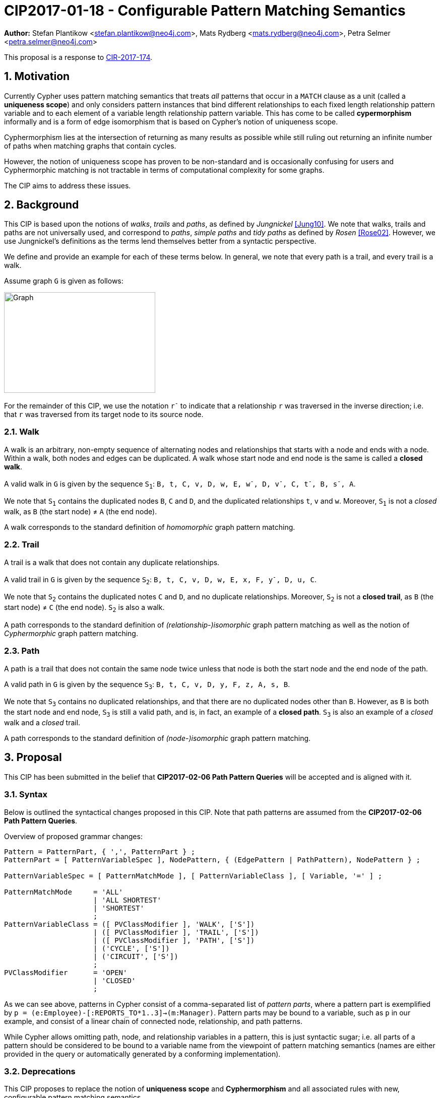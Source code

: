 = CIP2017-01-18 - Configurable Pattern Matching Semantics
:numbered:
:toc:
:toc-placement: macro
:source-highlighter: codemirror

*Author:* Stefan Plantikow <stefan.plantikow@neo4j.com>, Mats Rydberg <mats.rydberg@neo4j.com>, Petra Selmer <petra.selmer@neo4j.com>

This proposal is a response to link:https://github.com/opencypher/openCypher/issues/174[CIR-2017-174].

== Motivation

Currently Cypher uses pattern matching semantics that treats _all_ patterns that occur in a `MATCH` clause as a unit (called a *uniqueness scope*) and only considers pattern instances that bind different relationships to each fixed length relationship pattern variable and to each element of a variable length relationship pattern variable.
This has come to be called *cypermorphism* informally and is a form of edge isomorphism that is based on Cypher's notion of uniqueness scope.

Cyphermorphism lies at the intersection of returning as many results as possible while still ruling out returning an infinite number of paths when matching graphs that contain cycles.

However, the notion of uniqueness scope has proven to be non-standard and is occasionally confusing for users and Cyphermorphic matching is not tractable in terms of computational complexity for some graphs.

The CIP aims to address these issues.

== Background

This CIP is based upon the notions of _walks_, _trails_ and _paths_, as defined by _Jungnickel_ <<Jung10>>.
We note that walks, trails and paths are not universally used, and correspond to _paths_, _simple paths_ and _tidy paths_ as defined by _Rosen_ <<Rose02>>.
However, we use Jungnickel's definitions as the terms lend themselves better from a syntactic perspective.

We define and provide an example for each of these terms below.
In general, we note that every path is a trail, and every trail is a walk.

Assume graph `G` is given as follows:

image::CIP2017-01-18-WTP-Graph.jpg[Graph,300,200]

For the remainder of this CIP, we use the notation `r^-^` to indicate that a relationship `r` was traversed in the inverse direction; i.e. that `r` was traversed from its target node to its source node.

[[walks]]
=== Walk

A walk is an arbitrary, non-empty sequence of alternating nodes and relationships that starts with a node and ends with a node.
Within a walk, both nodes and edges can be duplicated.
A walk whose start node and end node is the same is called a **closed walk**.

A valid walk in `G` is given by the sequence `S~1~`: `B, t, C, v, D, w, E, w^-^, D, v^-^, C, t^-^, B, s^-^, A`.

We note that `S~1~` contains the duplicated nodes `B`, `C` and `D`, and the duplicated relationships `t`, `v` and `w`.
Moreover, `S~1~` is not a _closed_ walk, as `B` (the start node) ≠ `A` (the end node).

A walk corresponds to the standard definition of _homomorphic_ graph pattern matching.

[[trails]]
=== Trail

A trail is a walk that does not contain any duplicate relationships.

A valid trail in `G` is given by the sequence `S~2~`: `B, t, C, v, D, w, E, x, F, y^-^, D, u, C`.

We note that `S~2~` contains the duplicated notes `C` and `D`, and no duplicate relationships.
Moreover, `S~2~` is not a **closed trail**, as `B` (the start node) ≠ `C` (the end node).
`S~2~` is also a walk.

A path corresponds to the standard definition of _(relationship-)isomorphic_ graph pattern matching as well as the notion of _Cyphermorphic_ graph pattern matching.

[[paths]]
=== Path

A path is a trail that does not contain the same node twice unless that node is both the start node and the end node of the path.

A valid path in `G` is given by the sequence `S~3~`: `B, t, C, v, D, y, F, z, A, s, B`.

We note that `S~3~` contains no duplicated relationships, and that there are no duplicated nodes other than `B`.
However, as `B` is both the start node and end node, `S~3~` is still a valid path, and is, in fact, an example of a **closed path**.
`S~3~` is also an example of a _closed_ walk and a _closed_ trail.

A path corresponds to the standard definition of _(node-)isomorphic_ graph pattern matching.

== Proposal

This CIP has been submitted in the belief that *CIP2017-02-06 Path Pattern Queries* will be accepted and is aligned with it.

[[syntax]]
=== Syntax

Below is outlined the syntactical changes proposed in this CIP.
Note that path patterns are assumed from the *CIP2017-02-06 Path Pattern Queries*.

.Overview of proposed grammar changes:
[source,ebnf]
----
Pattern = PatternPart, { ',', PatternPart } ;
PatternPart = [ PatternVariableSpec ], NodePattern, { (EdgePattern | PathPattern), NodePattern } ;

PatternVariableSpec = [ PatternMatchMode ], [ PatternVariableClass ], [ Variable, '=' ] ;

PatternMatchMode     = 'ALL'
                     | 'ALL SHORTEST'
                     | 'SHORTEST'
                     ;
PatternVariableClass = ([ PVClassModifier ], 'WALK', ['S'])
                     | ([ PVClassModifier ], 'TRAIL', ['S'])
                     | ([ PVClassModifier ], 'PATH', ['S'])
                     | ('CYCLE', ['S'])
                     | ('CIRCUIT', ['S'])
                     ;
PVClassModifier      = 'OPEN'
                     | 'CLOSED'
                     ;
----


As we can see above, patterns in Cypher consist of a comma-separated list of _pattern parts_, where a pattern part is exemplified by `p = (e:Employee)-[:REPORTS_TO*1..3]->(m:Manager)`.
Pattern parts may be bound to a variable, such as `p` in our example, and consist of a linear chain of connected node, relationship, and path patterns.

While Cypher allows omitting path, node, and relationship variables in a pattern, this is just syntactic sugar; i.e. all parts of a pattern should be considered to be bound to a variable name from the viewpoint of pattern matching semantics (names are either provided in the query or automatically generated by a conforming implementation).

=== Deprecations

This CIP proposes to replace the notion of *uniqueness scope* and *Cyphermorphism* and all associated rules with new, configurable pattern matching semantics.

Likewise to what is proposed by *CIP2017-02-06 Path Pattern Queries*, support for binding relationship list variables in variable length patterns will be deprecated.

This CIP proposes to deprecate the existing syntax for both `shortestPath` and `allShortestPaths` matching of Cypher.

=== Basic pattern matching semantics

Each pattern consists of one or more top-level pattern parts that are given in a comma separated list.

.Query 3.2.1
[source,cypher]
----
MATCH (a)-->(b), (c)<--(d)
RETURN *
----

The solution (set of successful matches) of a pattern is the cross product over the solutions of all its top-level pattern parts.
Thus, if we ignore uniqueness, Query 3.2.1 is semantically identical to Query 3.2.2.

.Query 3.2.2
[source,cypher]
----
MATCH (a)-->(b)
// sequence of matches acts like a cross product
// for each incoming row with a and b, find all matches (c)<--(d)
MATCH (c)<--(d)
RETURN *
----

Binding several nodes or relationships in a pattern to the same variable describes an implicit join.
Thus, queries 3.2.3 and 3.2.4 are semantically identical.

.Query 3.2.3
[source,cypher]
----
MATCH (a)-->()<--(a)-->(b)
RETURN a
----

.Query 3.2.4
[source,cypher]
----
MATCH (n1)-->(n2), (n3)<--(n4), (n5)-->(b)
WHERE n1 = n4 AND n2 = n3 AND n4 = n5
RETURN n1 AS a
----

=== Pattern variables and classes

This CIP proposes to name the variable to which a pattern part may be assigned a _pattern variable_.
Note that pattern variables are always bound to a connected sequence of node, relationship, and path patterns (see <<syntax>>).

.In the query, `p` and `q` are examples of pattern variables. A named path pattern `foo` is assumed:
[source, cypher]
----
MATCH p = (:A)-->(:B)-[:KNOWS]->(), q = (a)-/~foo/->(b)
RETURN p, q
----

Three classes of pattern variables are proposed:

* `WALK`: Pattern variables of this class may only be bound to pattern instances that are walks, as defined in <<walks>>.
* `TRAIL`: Pattern variables of this class may only be bound to pattern instances that are trails, as defined in <<trails>>.
* `PATH`: Pattern variables of this class may only be bound to pattern instances that are paths, as defined in <<paths>>.

NOTE: This CIP proposes to rename the Cypher type `PATH` to `WALK`.

.Example of using pattern variable classes for the pattern variables `p` and `q`:
[source, cypher]
----
MATCH TRAIL p = (:A)-->(:B)-[:KNOWS]->(), PATH q = (a)-/~foo/->(b)
RETURN p, q
----

NOTE: This CIP proposes the default pattern variable class to be `WALK`.

The pattern variable class may be further qualified with one of the following prefixes:

* `OPEN`: This pattern variable should only be bound to walks (or trails, or paths respectively) which begin and end at _distinct_ nodes.
* `CLOSED` This pattern variable should only be bound to walks (or trails, or paths respectively) which begin and end at _the same node_.

Implementations are advised to signal a warning for uses of `OPEN` pattern variable classes where the two endpoints of the pattern both use the _same_ variable name.

Implementations are advised to signal a warning for uses of `CLOSED` pattern variable classes where the two endpoints of the pattern both use a _different_ variable name.

==== Synonyms and plural forms

The following additional pattern variable classes are proposed to accommodate existing terminology that is commonly used in graph theory:

* `CIRCUIT` is a synonym for `CLOSED TRAIL`
* `CYCLE` is a synonym for `CLOSED PATH`

Additionally, this CIP proposes to allow for plural forms of all pattern variable classes, which will be synonymous with their respective singular forms.
The plural forms are as follows: `WALKS`, `TRAILS`, `PATHS`, `CIRCUITS`, `CYCLES`.
The main motivation is to aid readability when used in conjunction with different pattern match modes (see <<modes>>).

[[modes]]
=== Pattern match modes

This CIP proposes introducing the notion of a _pattern match mode_, that may be specified before a pattern variable in a read-only pattern (i.e. a pattern that is not used as an argument to an updating clause) and restricts the set of valid pattern matches for the subsequent pattern part.

Node patterns are unaffected by the pattern match mode, and will always match all described nodes from the graph.

==== ALL mode

This CIP proposes the new `ALL` pattern match mode that matches every walk (or trail, or path respectively) as described by all node, relationship, and path patterns given in the subsequent pattern elements.

This CIP proposes that an error should be raised for any use of the `ALL` pattern match mode without an explicit pattern variable class in combination with an unbounded variable length relationship pattern or an unbounded path pattern.

Implementations are advised to signal a warning for any use of `MATCH ALL (OPEN|CLOSED) WALKS` that may return an infinite result.

==== ALL SHORTEST mode

This CIP proposes the new `ALL SHORTEST` pattern match mode that matches every _shortest_ walk (or trail, or path respectively) as described by all node, relationship, and path patterns in the subsequent pattern elements.

==== SHORTEST mode

This CIP proposes the new `SHORTEST` pattern match mode that matches _one shortest_ walk (or trail, or path respectively) as described by all node, relationship, and path patterns in the following pattern elements.

==== Default pattern match mode

This CIP proposes a new default pattern match mode that assigns a different pattern match mode to each type of pattern part:

* Simple relationship patterns (e.g. `()-[]\->()`) are to be matched using `ALL`. This is identical to `ALL SHORTEST` for simple relationship patterns.
* Bounded variable length relationship patterns (e.g. `()-[*2..4]\->()`) are to be matched using `ALL`.
* Unbounded variable length relationship patterns (e.g. `()-[*]\->()`) are to be matched using `ALL`.
* Path patterns (e.g. `()-/../\->()`) are to be matched using `ALL SHORTEST`.

This CIP proposes that an error should be raised for any use of the default pattern match mode without an explicit pattern variable class in combination with an unbounded variable length relationship pattern only.

Implementations are advised to signal a warning for any use of the default pattern match mode that may return an infinite result.

== Examples

The following examples demonstrates various ways in which the newly proposed constructs may be used if this CIP is adopted.

The following graph is used:

image::DataGraph.jpg[Graph,600,600]

=== Homomorphic matching using walks

We'll illustrate the benefits of the new homomorphic pattern matching by means of a series of queries.

Assume we wish to know which two people have grandchildren in common, as well as the names of the grandchildren.
Intuitively, we can see that the only two people in the graph have grandchildren in common, namely _Michael Redgrave_ and _Rachel Kempson_, and that there are two grandchildren, _Natasha Richardson_ and _Jemma Redgrave_.




[source,cypher]
----
MATCH [ALL WALKS] (grandparent1:Person)-[:HAS_CHILD]->()-[:HAS_CHILD]->(grandchild),
      (grandparent2:Person)-[:HAS_CHILD]->()-[:HAS_CHILD]->(grandchild)
WHERE grandparent1 <> grandparent2
RETURN grandparent1.name, grandparent2.name, grandchild.name
----

Equivalent to `MATCH ALL WALKS`

[queryresult]
----
+------------------------------------------------------------+
| grandparent1.name | grandparent2.name | grandchild.name    |
+------------------------------------------------------------+
| Michael Redgrave  | Rachel Kempson    | Natasha Richardson |
| Michael Redgrave  | Rachel Kempson    | Jemma Redgrave     |
+------------------------------------------------------------+
2 rows
----

=== Matching shortest paths

[source,cypher]
----
// MATCH p=shortestPath((a)-[:X*]->()) today becomes:
MATCH SHORTEST TRAIL p = (a)-[:X*]->()
RETURN *

// MATCH p=shortestPath((a)-[:X*]->()) may be approximated using path patterns:
MATCH SHORTEST p = (a)-/:X*/->()
RETURN *

// MATCH p=allShortestPaths((a)-[:X*]->()) today becomes:
MATCH ALL SHORTEST TRAILS p = (a)-[:X*]->()
RETURN *

// MATCH p=allShortestPaths((a)-[:X*]->()) today may be approximated using path patterns:
MATCH p = (a)-/:X*/->()
RETURN *
----

=== Matching with existing semantics

Assume a function `disjoint()` defined as follows:

* `disjoint(list1, list2, ..., list_n)`: returns `true` if all argument lists are pairwise disjoint.

The function `disjoint()` may now be used to precisely express Cypher's current pattern matching semantics.

.Query 4.2.1
[source,cypher]
----
// Today (using same uniqueness scope for pat1, pat2, and pat)
MATCH pat1 = ..., pat2 = ..., pat3 = ...
RETURN *

// This CIP
MATCH TRAILS pat1 = ...
MATCH TRAILS pat2 = ...
MATCH TRAILS pat3 = ...
WITH * WHERE disjoint(rels(pat1), rels(pat2), rels(pat3))
RETURN *
----

Assuming a pre-parser option `class` which allows overriding the default pattern variable class, we may reduce the verbosity of Query 4.2.1 as in Query 4.2.2:

.Query 4.2.2
[source,cypher]
----
// Today (using same uniqueness scope for pat1, pat2, and pat)
MATCH pat1 = ..., pat2 = ..., pat3 = ...

// This CIP, using pre-parser option
CYPHER class=trails
MATCH pat1 = ...
MATCH pat2 = ...
MATCH pat3 = ...
WITH * WHERE disjoint(rels(pat1), rels(pat2), rels(pat3))
RETURN *
----

== Benefits to this proposal

This proposal adds a facility to Cypher for selecting from multiple desirable pattern matching semantics.

== Caveats to this proposal

A moderate increase in language complexity.

A substantial departure from current pattern matching semantics.
However, care has been taken to retain access to current semantics.

`MATCH ALL [OPEN|CLOSED] WALKS` allows for non-terminating queries.

== References

[[Jung10]]
[Jung10] D. Jungnickel. _Graphs, Networks and Algorithms_. Springer Publishing Company, 2010.

[[Rose02]]
[Rose02] K. H. Rosen. _Discrete Mathematics and Its Applications_. McGraw-Hill, 2002.

[appendix]
== Functions for working with walks

Related to the concepts outlined in this CIP, but peripheral to the model and semantics described, several functions are envisioned as useful for working with the various types of patterns bound to pattern variables.
This section presents a few such functions:

* `isOpen(p)`: returns `true` if the source and target nodes of `p` are distinct.
* `isClosed(p)`: returns `true` if the source and target nodes of `p` are equal.
* `toTrail(p)`: returns `p` if `p` contains no duplicate relationships, `null` otherwise.
* `toPath(p)`: returns `toTrail(p)` if `p` contains no duplicate nodes at all or if the only two duplicate nodes are the source and target nodes of `p`, `null` otherwise.
* `toCircuit(p)`:  returns `toTrail(p)` if `isClosed(p)` is true, `null` otherwise.
* `toCycle(p)`: returns `toPath(p)` if `isClosed(p)` is true, `null` otherwise.

[appendix]
== Pre-parser options

It is suggested that a conforming implementation should provide pre-parser options for defining the default pattern variable class as well as the default pattern match mode:

* `match=one of(all|all-shortest|shortest)` for configuring a different default pattern match mode
* `match=one of(walks|trails|paths)` for configuring a different default pattern variable class
* `match=one of(all|all-shortest|shortest)`, `-`, `one of(walks|trails|paths)` for configuring both a different default pattern match mode and a different default pattern variable class

An example of the latter would be `match=all-shortest-trails`.
